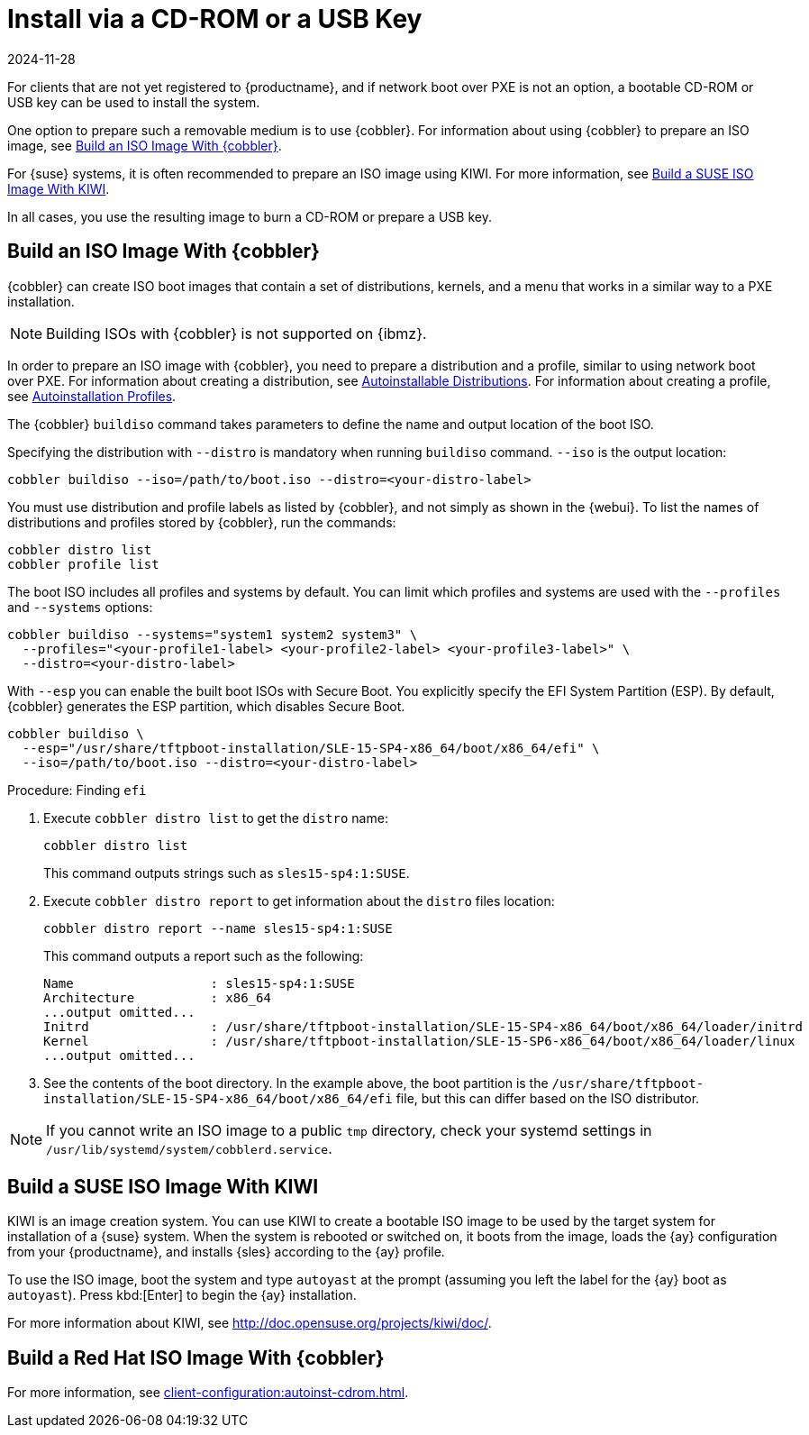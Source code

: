 [[autoinst-cdrom]]
= Install via a CD-ROM or a USB Key
:revdate: 2024-11-28
:page-revdate: {revdate}

For clients that are not yet registered to {productname}, and if network boot over PXE is not an option, a bootable CD-ROM or USB key can be used to install the system.

One option to prepare such a removable medium is to use {cobbler}.
For information about using {cobbler} to prepare an ISO image, see xref:client-configuration:autoinst-cdrom.adoc#build-iso-with-cobbler[Build an ISO Image With {cobbler}].

For {suse} systems, it is often recommended to prepare an ISO image using KIWI.
For more information, see xref:client-configuration:autoinst-cdrom.adoc#build-iso-with-kiwi[Build a SUSE ISO Image With KIWI].

In all cases, you use the resulting image to burn a CD-ROM or prepare a USB key.


[[build-iso-with-cobbler]]
== Build an ISO Image With {cobbler}

{cobbler} can create ISO boot images that contain a set of distributions, kernels, and a menu that works in a similar way to a PXE installation.

[NOTE]
====
Building ISOs with {cobbler} is not supported on {ibmz}.
====

In order to prepare an ISO image with {cobbler}, you need to prepare a distribution and a profile, similar to using network boot over PXE.
For information about creating a distribution, see xref:client-configuration:autoinst-distributions.adoc[Autoinstallable Distributions].
For information about creating a profile, see xref:client-configuration:autoinst-profiles.adoc[Autoinstallation Profiles].

The {cobbler} [command]``buildiso`` command takes parameters to define the name and output location of the boot ISO.

Specifying the distribution with [option]``--distro`` is mandatory when running [command]``buildiso`` command.
[option]``--iso`` is the output location:

----
cobbler buildiso --iso=/path/to/boot.iso --distro=<your-distro-label>
----

You must use distribution and profile labels as listed by {cobbler}, and not simply as shown in the {webui}.
To list the names of distributions and profiles stored by {cobbler}, run the commands:

----
cobbler distro list
cobbler profile list
----

The boot ISO includes all profiles and systems by default.
You can limit which profiles and systems are used with the [option]``--profiles`` and [option]``--systems`` options:

----
cobbler buildiso --systems="system1 system2 system3" \
  --profiles="<your-profile1-label> <your-profile2-label> <your-profile3-label>" \
  --distro=<your-distro-label>
----


With [option]``--esp`` you can enable the built boot ISOs with Secure Boot.
You explicitly specify the EFI System Partition (ESP).
By default, {cobbler} generates the ESP partition, which disables Secure Boot.

----
cobbler buildiso \
  --esp="/usr/share/tftpboot-installation/SLE-15-SP4-x86_64/boot/x86_64/efi" \
  --iso=/path/to/boot.iso --distro=<your-distro-label>
----



.Procedure: Finding [literal]``efi``

. Execute [command]``cobbler distro list`` to get the [option]``distro`` name:
+
----
cobbler distro list
----
+
This command outputs strings such as [literal]``sles15-sp4:1:SUSE``.

. Execute [command]``cobbler distro report`` to get information about the [option]``distro`` files location:
+
----
cobbler distro report --name sles15-sp4:1:SUSE
----
+
This command outputs a report such as the following:
+
----
Name                  : sles15-sp4:1:SUSE
Architecture          : x86_64
...output omitted...
Initrd                : /usr/share/tftpboot-installation/SLE-15-SP4-x86_64/boot/x86_64/loader/initrd
Kernel                : /usr/share/tftpboot-installation/SLE-15-SP6-x86_64/boot/x86_64/loader/linux
...output omitted...
----

. See the contents of the boot directory.
  In the example above, the boot partition is the [path]``/usr/share/tftpboot-installation/SLE-15-SP4-x86_64/boot/x86_64/efi`` file, but this can differ based on the ISO distributor.



[NOTE]
====
If you cannot write an ISO image to a public [path]``tmp`` directory, check your systemd settings in [path]``/usr/lib/systemd/system/cobblerd.service``.
====



[[build-iso-with-kiwi]]
== Build a SUSE ISO Image With KIWI

KIWI is an image creation system.
You can use KIWI to create a bootable ISO image to be used by the target system for installation of a {suse} system.
When the system is rebooted or switched on, it boots from the image, loads the {ay} configuration from your {productname}, and installs {sles} according to the {ay} profile.

To use the ISO image, boot the system and type `autoyast` at the prompt (assuming you left the label for the {ay}  boot as ``autoyast``).
Press kbd:[Enter] to begin the {ay}  installation.

////
we would love a bit more details - ebischoff
////

For more information about KIWI, see http://doc.opensuse.org/projects/kiwi/doc/.



[[build-iso-with-cobbler-rh]]
== Build a Red Hat ISO Image With {cobbler}

For more information, see xref:client-configuration:autoinst-cdrom.adoc#build-iso-with-cobbler[].



////
[[build-iso-with-mkisofs]]
== Build a RedHat ISO Image With mkisofs

You can use [command]``mkisofs`` to create a bootable ISO image to be used by the target system for installation of a {redhat} system.
When the system is rebooted or switched on, it boots from the image, loads the {kickstart} configuration from your {productname}, and installs {rhel} according to the {kickstart} profile.



.Procedure: Building a Bootable ISO With mkisofs
. Copy the contents of [path]``/isolinux`` from the first CD-ROM of the target distribution.
. Edit the [path]``isolinux.cfg`` file to default to 'ks'.
  Change the 'ks' section to read:
+
----
label ks
kernel vmlinuz
  append text ks=`url` initrd=initrd.img lang= devfs=nomount \
    ramdisk_size=16438 `ksdevice`
----
+
IP address-based {kickstart} URLs look like this:
+
----
http://`my.manager.server`/kickstart/ks/mode/ip_range
----
+
The {kickstart} distribution defined via the IP range should match the distribution from which you are building, to prevent errors occurring.
. OPTIONAL: If you want to use the [replaceable]``ksdevice``, it looks like this:
+
----
ksdevice=eth0
----
+
It is possible to change the distribution for a Kickstart profile within a family, such as {rhel} AS 4 to {rhel} ES 4, by specifying the new distribution label.
Note that you cannot move between versions (4 to 5) or between updates (U1 to U2).
. Customize [path]``isolinux.cfg`` further as required.
  For example, you can add multiple options, different boot messages, or shorter timeout periods.
. Create the ISO with this command:
+
----
mkisofs -o file.iso -b isolinux.bin -c boot.cat -no-emul-boot \
  -boot-load-size 4 -boot-info-table -R -J -v -T isolinux/
----
+
Note that [path]``isolinux/`` is the relative path to the directory containing the modified isolinux files copied from the distribution CD, while [path]``file.iso`` is the output ISO file, which is placed into the current directory.
. Burn the ISO to CD-ROM and insert the disk.
  Alternatively prepare an USB key and insert it.
. Boot the system and type [command]``ks`` at the prompt (if you left the label for the Kickstart boot as 'ks').
. Press kbd:[Enter] to start {kickstart}.
////
